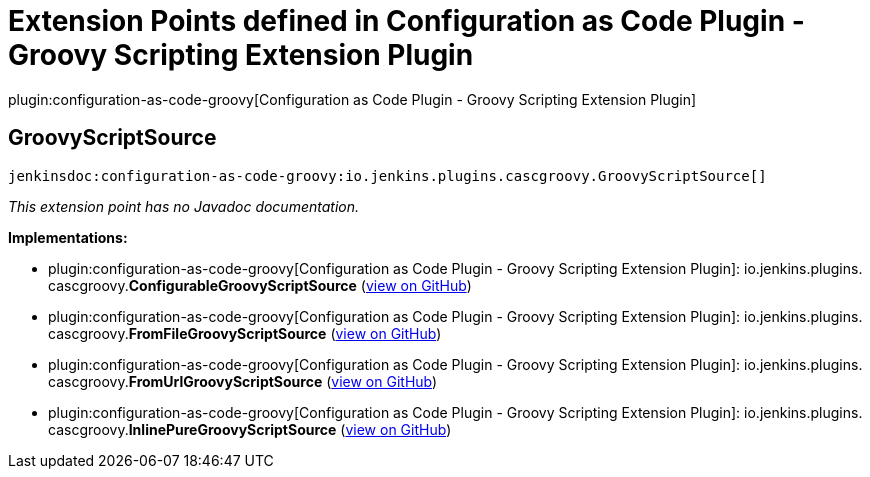 = Extension Points defined in Configuration as Code Plugin - Groovy Scripting Extension Plugin

plugin:configuration-as-code-groovy[Configuration as Code Plugin - Groovy Scripting Extension Plugin]

== GroovyScriptSource
`jenkinsdoc:configuration-as-code-groovy:io.jenkins.plugins.cascgroovy.GroovyScriptSource[]`

_This extension point has no Javadoc documentation._

**Implementations:**

* plugin:configuration-as-code-groovy[Configuration as Code Plugin - Groovy Scripting Extension Plugin]: io.+++<wbr/>+++jenkins.+++<wbr/>+++plugins.+++<wbr/>+++cascgroovy.+++<wbr/>+++**ConfigurableGroovyScriptSource** (link:https://github.com/jenkinsci/configuration-as-code-groovy-plugin/search?q=ConfigurableGroovyScriptSource&type=Code[view on GitHub])
* plugin:configuration-as-code-groovy[Configuration as Code Plugin - Groovy Scripting Extension Plugin]: io.+++<wbr/>+++jenkins.+++<wbr/>+++plugins.+++<wbr/>+++cascgroovy.+++<wbr/>+++**FromFileGroovyScriptSource** (link:https://github.com/jenkinsci/configuration-as-code-groovy-plugin/search?q=FromFileGroovyScriptSource&type=Code[view on GitHub])
* plugin:configuration-as-code-groovy[Configuration as Code Plugin - Groovy Scripting Extension Plugin]: io.+++<wbr/>+++jenkins.+++<wbr/>+++plugins.+++<wbr/>+++cascgroovy.+++<wbr/>+++**FromUrlGroovyScriptSource** (link:https://github.com/jenkinsci/configuration-as-code-groovy-plugin/search?q=FromUrlGroovyScriptSource&type=Code[view on GitHub])
* plugin:configuration-as-code-groovy[Configuration as Code Plugin - Groovy Scripting Extension Plugin]: io.+++<wbr/>+++jenkins.+++<wbr/>+++plugins.+++<wbr/>+++cascgroovy.+++<wbr/>+++**InlinePureGroovyScriptSource** (link:https://github.com/jenkinsci/configuration-as-code-groovy-plugin/search?q=InlinePureGroovyScriptSource&type=Code[view on GitHub])

